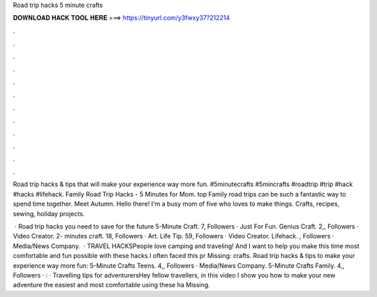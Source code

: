 Road trip hacks 5 minute crafts



𝐃𝐎𝐖𝐍𝐋𝐎𝐀𝐃 𝐇𝐀𝐂𝐊 𝐓𝐎𝐎𝐋 𝐇𝐄𝐑𝐄 ===> https://tinyurl.com/y3fwxy37?212214



.



.



.



.



.



.



.



.



.



.



.



.

Road trip hacks & tips that will make your experience way more fun. #5minutecrafts #5mincrafts #roadtrip #trip #hack #hacks #lifehack. Family Road Trip Hacks - 5 Minutes for Mom. top  Family road trips can be such a fantastic way to spend time together. Meet Autumn. Hello there! I'm a busy mom of five who loves to make things. Crafts, recipes, sewing, holiday projects.

 · Road trip hacks you need to save for the future 5-Minute Craft. 7, Followers · Just For Fun. Genius Craft. 2,, Followers · Video Creator. 2- minutes craft. 18, Followers · Art. Life Tip. 59, Followers · Video Creator. Lifehack. , Followers · Media/News Company.  · TRAVEL HACKSPeople love camping and traveling! And I want to help you make this time most comfortable and fun possible with these hacks.I often faced this pr Missing: crafts. Road trip hacks & tips to make your experience way more fun: 5-Minute Crafts Teens. 4,, Followers · Media/News Company. 5-Minute Crafts Family. 4,, Followers · : · Travelling tips for adventurersHey fellow travellers, in this video I show you how to make your new adventure the easiest and most comfortable using these ha Missing.

